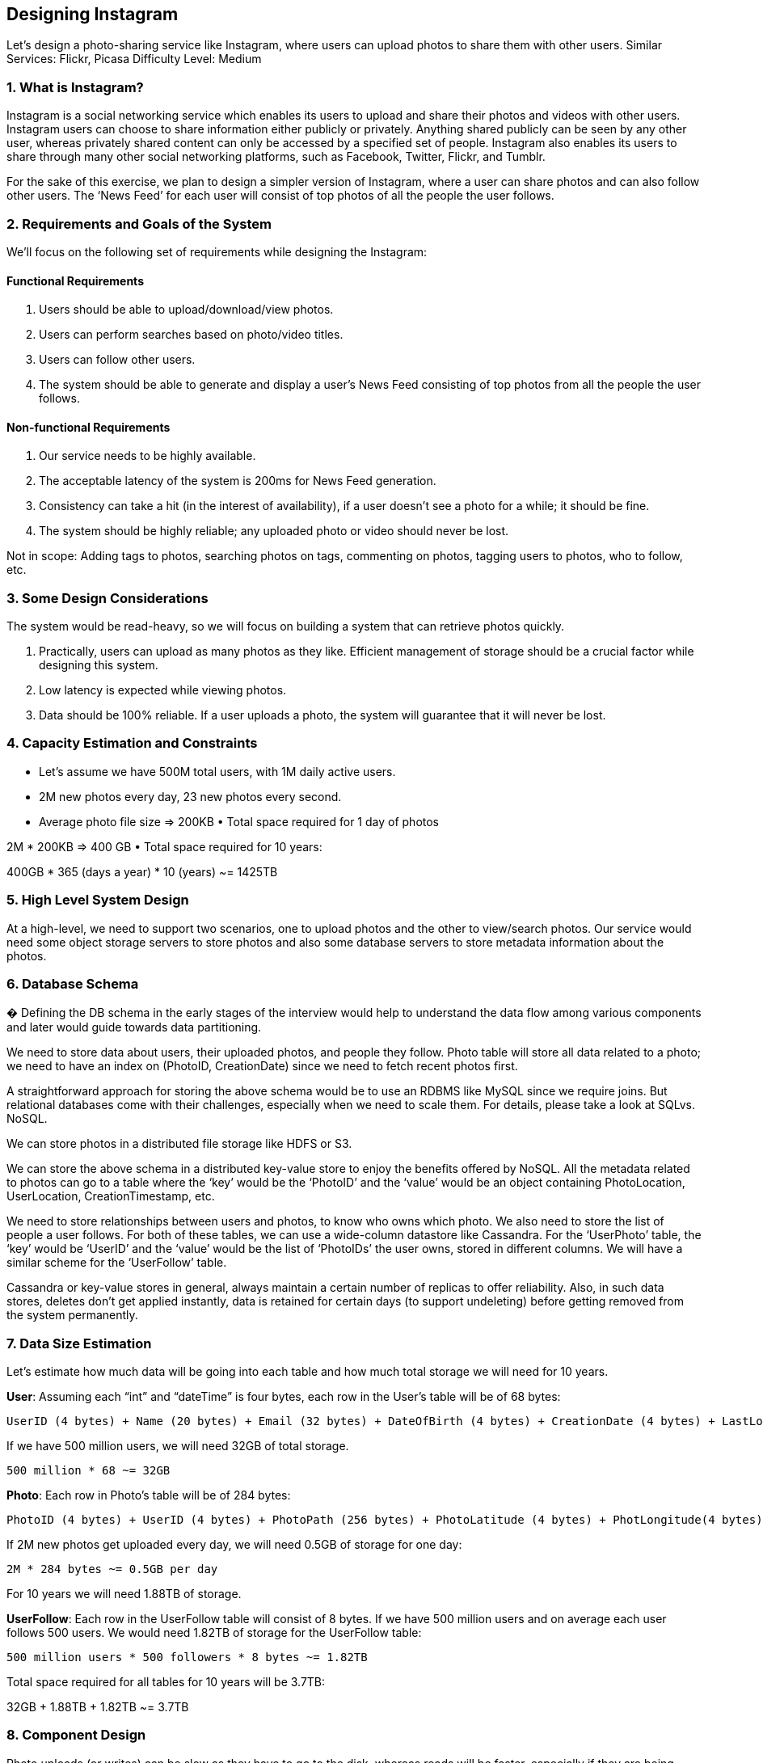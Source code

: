 == Designing Instagram

Let's design a photo-sharing service like Instagram, where users can upload photos to share them with other users.
Similar Services: Flickr, Picasa Difficulty Level: Medium

=== 1. What is Instagram?

Instagram is a social networking service which enables its users to upload and share their photos and videos with other users.
Instagram users can choose to share information either publicly or privately.
Anything shared publicly can be seen by any other user, whereas privately shared content can only be accessed by a specified set of people.
Instagram also enables its users to share through many other social networking platforms, such as Facebook, Twitter, Flickr, and Tumblr.

For the sake of this exercise, we plan to design a simpler version of Instagram, where a user can share photos and can also follow other users.
The ‘News Feed’ for each user will consist of top photos of all the people the user follows.

=== 2. Requirements and Goals of the System

We’ll focus on the following set of requirements while designing the Instagram:

==== Functional Requirements

1. Users should be able to upload/download/view photos.
2. Users can perform searches based on photo/video titles.
3. Users can follow other users.
4. The system should be able to generate and display a user’s News Feed consisting of top photos from all the people the user follows.

==== Non-functional Requirements

1. Our service needs to be highly available.
2. The acceptable latency of the system is 200ms for News Feed generation.
3. Consistency can take a hit (in the interest of availability), if a user doesn’t see a photo for a while; it should be fine.
4. The system should be highly reliable; any uploaded photo or video should never be lost.

Not in scope: Adding tags to photos, searching photos on tags, commenting on photos, tagging users to photos, who to follow, etc.

=== 3. Some Design Considerations

The system would be read-heavy, so we will focus on building a system that can retrieve photos quickly.

1. Practically, users can upload as many photos as they like.
Efficient management of storage should be a crucial factor while designing this system.

2. Low latency is expected while viewing photos.
3. Data should be 100% reliable.
If a user uploads a photo, the system will guarantee that it will never be lost.

=== 4. Capacity Estimation and Constraints

• Let’s assume we have 500M total users, with 1M daily active users.
• 2M new photos every day, 23 new photos every second.
• Average photo file size => 200KB • Total space required for 1 day of photos

2M * 200KB => 400 GB • Total space required for 10 years:

400GB * 365 (days a year) * 10 (years) ~= 1425TB

=== 5. High Level System Design

At a high-level, we need to support two scenarios, one to upload photos and the other to view/search photos.
Our service would need some object storage servers to store photos and also some database servers to store metadata information about the photos.

=== 6. Database Schema

� Defining the DB schema in the early stages of the interview would help to understand the data flow among various components and later would guide towards data partitioning.

We need to store data about users, their uploaded photos, and people they follow.
Photo table will store all data related to a photo; we need to have an index on (PhotoID, CreationDate) since we need to fetch recent photos first.

A straightforward approach for storing the above schema would be to use an RDBMS like MySQL since we require joins.
But relational databases come with their challenges, especially when we need to scale them.
For details, please take a look at SQLvs.
NoSQL.

We can store photos in a distributed file storage like HDFS or S3.

We can store the above schema in a distributed key-value store to enjoy the benefits offered by NoSQL.
All the metadata related to photos can go to a table where the ‘key’ would be the ‘PhotoID’ and the ‘value’ would be an object containing PhotoLocation, UserLocation, CreationTimestamp, etc.

We need to store relationships between users and photos, to know who owns which photo.
We also need to store the list of people a user follows.
For both of these tables, we can use a wide-column datastore like Cassandra.
For the ‘UserPhoto’ table, the ‘key’ would be ‘UserID’ and the ‘value’ would be the list of ‘PhotoIDs’ the user owns, stored in different columns.
We will have a similar scheme for the ‘UserFollow’ table.

Cassandra or key-value stores in general, always maintain a certain number of replicas to offer reliability.
Also, in such data stores, deletes don’t get applied instantly, data is retained for certain days (to support undeleting) before getting removed from the system permanently.

=== 7. Data Size Estimation

Let’s estimate how much data will be going into each table and how much total storage we will need for 10 years.

*User*: Assuming each “int” and “dateTime” is four bytes, each row in the User’s table will be of 68 bytes:

[source,textmate]
====
 UserID (4 bytes) + Name (20 bytes) + Email (32 bytes) + DateOfBirth (4 bytes) + CreationDate (4 bytes) + LastLogin (4 bytes) = 68 bytes
====

If we have 500 million users, we will need 32GB of total storage.

[source,text]
====
 500 million * 68 ~= 32GB
====

*Photo*: Each row in Photo’s table will be of 284 bytes:

[source,text]
====
 PhotoID (4 bytes) + UserID (4 bytes) + PhotoPath (256 bytes) + PhotoLatitude (4 bytes) + PhotLongitude(4 bytes) + UserLatitude (4 bytes) + UserLongitude (4 bytes) + CreationDate (4 bytes) = 284 bytes
====

If 2M new photos get uploaded every day, we will need 0.5GB of storage for one day:

[source,text]
====
 2M * 284 bytes ~= 0.5GB per day
====

For 10 years we will need 1.88TB of storage.

*UserFollow*: Each row in the UserFollow table will consist of 8 bytes.
If we have 500 million users and on average each user follows 500 users.
We would need 1.82TB of storage for the UserFollow table:

[source,text]
====
 500 million users * 500 followers * 8 bytes ~= 1.82TB
====

Total space required for all tables for 10 years will be 3.7TB:

32GB + 1.88TB + 1.82TB ~= 3.7TB

=== 8. Component Design

Photo uploads (or writes) can be slow as they have to go to the disk, whereas reads will be faster, especially if they are being served from cache.

Uploading users can consume all the available connections, as uploading is a slow process.
This means that ‘reads’ cannot be served if the system gets busy with all the write requests.
We should keep in mind that web servers have a connection limit before designing our system.
If we assume that a web server can have a maximum of 500 connections at any time, then it can’t have more than 500 concurrent uploads or reads.
To handle this bottleneck we can split reads and writes into separate services.
We will have dedicated servers for reads and different servers for writes to ensure that uploads don’t hog the system.

Separating photos’ read and write requests will also allow us to scale and optimize each of these operations independently.

image::https://jcohy-resources.oss-cn-beijing.aliyuncs.com/jcohy-docs/images/system-design-interview/instagram/desiging-instagram-8.png[]

=== 9. Reliability and Redundancy

Losing files is not an option for our service.
Therefore, we will store multiple copies of each file so that if one storage server dies we can retrieve the photo from the other copy present on a different storage server.

This same principle also applies to other components of the system.
If we want to have high availability of the system, we need to have multiple replicas of services running in the system, so that if a few services die down the system still remains available and running.
Redundancy removes the single point of failure in the system.

If only one instance of a service is required to run at any point, we can run a redundant secondary copy of the service that is not serving any traffic, but it can take control after the failover when primary has a problem.

Creating redundancy in a system can remove single points of failure and provide a backup or spare functionality if needed in a crisis.
For example, if there are two instances of the same service running in production and one fails or degrades, the system can failover to the healthy copy.
Failover can happen automatically or require manual intervention.

image::https://jcohy-resources.oss-cn-beijing.aliyuncs.com/jcohy-docs/images/system-design-interview/instagram/desiging-instagram-9.png[]

=== 10. Data Sharding

Let’s discuss different schemes for metadata sharding:

a. Partitioning based on UserID Let’s assume we shard based on the ‘UserID’ so that we can keep all photos of a user on the same shard.
If one DB shard is 1TB, we will need four shards to store 3.7TB of data.
Let’s assume for better performance and scalability we keep 10 shards.

So we’ll find the shard number by UserID % 10 and then store the data there.
To uniquely identify any photo in our system, we can append shard number with each PhotoID.

How can we generate PhotoIDs?
Each DB shard can have its own auto-increment sequence for PhotoIDs and since we will append ShardID with each PhotoID, it will make it unique throughout our system.

What are the different issues with this partitioning scheme?

1. How would we handle hot users?
Several people follow such hot users and a lot of other people see any photo they upload.
2. Some users will have a lot of photos compared to others, thus making a non-uniform distribution of storage.
3. What if we cannot store all pictures of a user on one shard?
If we distribute photos of a user onto multiple shards will it cause higher latencies?
4. Storing all photos of a user on one shard can cause issues like unavailability of all of the user’s data if that shard is down or higher latency if it is serving high load etc.

b. Partitioning based on PhotoID If we can generate unique PhotoIDs first and then find a shard number through “PhotoID % 10”, the above problems will have been solved.
We would not need to append ShardID with PhotoID in this case as PhotoID will itself be unique throughout the system.

How can we generate PhotoIDs?
Here we cannot have an auto-incrementing sequence in each shard to define PhotoID because we need to know PhotoID first to find the shard where it will be stored.
One solution could be that we dedicate a separate database instance to generate auto-incrementing IDs.
If our PhotoID can fit into 64 bits, we can define a table containing only a 64 bit ID field.
So whenever we would like to add a photo in our system, we can insert a new row in this table and take that ID to be our PhotoID of the new photo.

Wouldn’t this key generating DB be a single point of failure?
Yes, it would be.
A workaround for that could be defining two such databases with one generating even numbered IDs and the other odd numbered.
For the MySQL, the following script can define such sequences:

KeyGeneratingServer1:
auto-increment-increment = 2 auto-increment-offset = 1

KeyGeneratingServer2:
auto-increment-increment = 2 auto-increment-offset = 2 We can put a load balancer in front of both of these databases to round robin between them and to deal with downtime.
Both these servers could be out of sync with one generating more keys than the other, but this will not cause any issue in our system.
We can extend this design by defining separate ID tables for Users, Photo-Comments, or other objects present in our system.

*Alternately,* we can implement a ‘key’ generation scheme similar to what we have discussed in Designing a URLShortening service like TinyURL.

*How can we plan for the future growth of our system?*
We can have a large number of logical partitions to accommodate future data growth, such that in the beginning, multiple logical partitions reside on a single physical database server.
Since each database server can have multiple database instances on it, we can have separate databases for each logical partition on any server.
So whenever we feel that a particular database server has a lot of data, we can migrate some logical partitions from it to another server.
We can maintain a config file (or a separate database) that can map our logical partitions to database servers; this will enable us to move partitions around easily.
Whenever we want to move a partition, we only have to update the config file to announce the change.

=== 11. Ranking and News Feed Generation

To create the News Feed for any given user, we need to fetch the latest, most popular and relevant photos of the people the user follows.

For simplicity, let’s assume we need to fetch top 100 photos for a user’s News Feed.
Our application server will first get a list of people the user follows and then fetch metadata info of latest 100 photos from each user.
In the final step, the server will submit all these photos to our ranking algorithm which will determine the top 100 photos (based on recency, likeness, etc.) and return them to the user.
A possible problem with this approach would be higher latency as we have to query multiple tables and perform sorting/merging/ranking on the results.
To improve the efficiency, we can pre-generate the News Feed and store it in a separate table.

*Pre-generating the News Feed:* We can have dedicated servers that are continuously generating users’ News Feeds and storing them in a ‘UserNewsFeed’ table.
So whenever any user needs the latest photos for their News Feed, we will simply query this table and return the results to the user.

Whenever these servers need to generate the News Feed of a user, they will first query the UserNewsFeed table to find the last time the News Feed was generated for that user.
Then, new News Feed data will be generated from that time onwards (following the steps mentioned above).

*What are the different approaches for sending News Feed contents to the users?*

. *Pull*: Clients can pull the News Feed contents from the server on a regular basis or manually whenever they need it.
Possible problems with this approach are a) New data might not be shown to the users until clients issue a pull request b) Most of the time pull requests will result in an empty response if there is no new data.

. *Push*: Servers can push new data to the users as soon as it is available.
To efficiently manage this, users have to maintain a Long Poll request with the server for receiving the updates.
A possible problem with this approach is, a user who follows a lot of people or a celebrity user who has millions of followers; in this case, the server has to push updates quite frequently.

. *Hybrid*: We can adopt a hybrid approach.
We can move all the users who have a high number of follows to a pull-based model and only push data to those users who have a few hundred (or thousand) follows.
Another approach could be that the server pushes updates to all the users not more than a certain frequency, letting users with a lot of follows/updates to regularly pull data.

For a detailed discussion about News Feed generation, take a look at Designing Facebook’s Newsfeed.

=== 12. News Feed Creation with Sharded Data

One of the most important requirement to create the News Feed for any given user is to fetch the latest photos from all people the user follows.
For this, we need to have a mechanism to sort photos on their time of creation.
To efficiently do this, we can make photo creation time part of the PhotoID.
As we will have a primary index on PhotoID, it will be quite quick to find the latest PhotoIDs.

We can use epoch time for this.
Let’s say our PhotoID will have two parts; the first part will be representing epoch time and the second part will be an auto-incrementing sequence.
So to make a new PhotoID, we can take the current epoch time and append an auto-incrementing ID from our key-generating DB.
We can figure out shard number from this PhotoID ( PhotoID % 10) and store the photo there.

*What could be the size of our PhotoID?*
Let’s say our epoch time starts today, how many bits we would need to store the number of seconds for next 50 years?

[source,text]
====
 86400 sec/day * 365 (days a year) * 50 (years) => 1.6 billion seconds
====

We would need 31 bits to store this number.
Since on the average, we are expecting 23 new photos per second; we can allocate 9 bits to store auto incremented sequence.
So every second we can store (2^9
=> 512) new photos.
We can reset our auto incrementing sequence every second.

We will discuss more details about this technique under ‘Data Sharding’ in Designing Twitter.

=== 13. Cache and Load balancing

Our service would need a massive-scale photo delivery system to serve the globally distributed users.
Our service should push its content closer to the user using a large number of geographically distributed photo cache servers and use CDNs (for details see Caching).

We can introduce a cache for metadata servers to cache hot database rows.
We can use Memcache to cache the data and Application servers before hitting database can quickly check if the cache has desired rows.
Least Recently Used (LRU) can be a reasonable cache eviction policy for our system.
Under this policy, we discard the least recently viewed row first.

*How can we build more intelligent cache?*
If we go with 80-20 rule, i.e., 20% of daily read volume for photos is generating 80% of traffic which means that certain photos are so popular that the majority of people read them.
This dictates that we can try caching 20% of daily read volume of photos and metadata.
